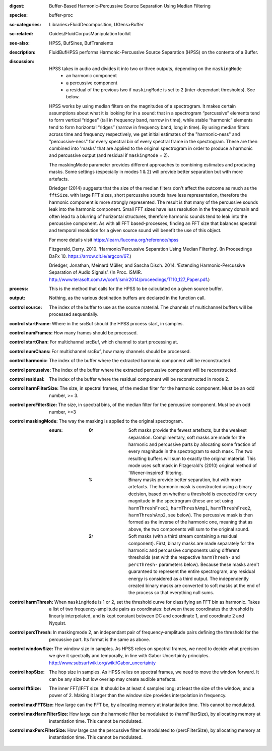 :digest: Buffer-Based Harmonic-Percussive Source Separation Using Median Filtering
:species: buffer-proc
:sc-categories: Libraries>FluidDecomposition, UGens>Buffer
:sc-related: Guides/FluidCorpusManipulationToolkit
:see-also: HPSS, BufSines, BufTransients
:description: FluidBufHPSS performs Harmonic-Percussive Source Separation (HPSS) on the contents of a Buffer.
:discussion: 

    HPSS takes in audio and divides it into two or three outputs, depending on the ``maskingMode``
      * an harmonic component
      * a percussive component
      * a residual of the previous two if ``maskingMode`` is set to 2 (inter-dependant thresholds). See below.

    HPSS works by using median filters on the magnitudes of a spectrogram. It makes certain assumptions about what it is looking for in a sound: that in a spectrogram “percussive” elements tend to form vertical “ridges” (tall in frequency band, narrow in time), while stable “harmonic” elements tend to form horizontal “ridges” (narrow in frequency band, long in time). By using median filters across time and frequency respectively, we get initial estimates of the "harmonic-ness" and "percussive-ness" for every spectral bin of every spectral frame in the spectrogram. These are then combined into 'masks' that are applied to the original spectrogram in order to produce a harmonic and percussive output (and residual if ``maskingMode`` = 2).

    The maskingMode parameter provides different approaches to combining estimates and producing masks. Some settings (especially in modes 1 & 2) will provide better separation but with more artefacts.

    Driedger (2014) suggests that the size of the median filters don't affect the outcome as much as the ``fftSize``. with large FFT sizes, short percussive sounds have less representation, therefore the harmonic component is more strongly represented. The result is that many of the percussive sounds leak into the harmonic component. Small FFT sizes have less resolution in the frequency domain and often lead to a blurring of horizontal structures, therefore harmonic sounds tend to leak into the percussive component. As with all FFT based-processes, finding an FFT size that balances spectral and temporal resolution for a given source sound will benefit the use of this object.

    For more details visit https://learn.flucoma.org/reference/hpss

    Fitzgerald, Derry. 2010. ‘Harmonic/Percussive Separation Using Median Filtering’. (In Proceedings DaFx 10. https://arrow.dit.ie/argcon/67.)

    Driedger, Jonathan, Meinard Müller, and Sascha Disch. 2014. ‘Extending Harmonic-Percussive Separation of Audio Signals’. (In Proc. ISMIR. http://www.terasoft.com.tw/conf/ismir2014/proceedings/T110_127_Paper.pdf.)

:process: This is the method that calls for the HPSS to be calculated on a given source buffer.
:output: Nothing, as the various destination buffers are declared in the function call.


:control source:

   The index of the buffer to use as the source material. The channels of multichannel buffers will be processed sequentially.

:control startFrame:

   Where in the srcBuf should the HPSS process start, in samples.

:control numFrames:

   How many frames should be processed.

:control startChan:

   For multichannel srcBuf, which channel to start processing at.

:control numChans:

   For multichannel srcBuf, how many channels should be processed.

:control harmonic:

   The index of the buffer where the extracted harmonic component will be reconstructed.

:control percussive:

   The index of the buffer where the extracted percussive component will be reconstructed.

:control residual:

   The index of the buffer where the residual component will be reconstructed in mode 2.

:control harmFilterSize:

   The size, in spectral frames, of the median filter for the harmonic component. Must be an odd number, >= 3.

:control percFilterSize:

   The size, in spectral bins, of the median filter for the percussive component. Must be an odd number, >=3

:control maskingMode:

   The way the masking is applied to the original spectrogram.

   :enum:

     :0:
        Soft masks provide the fewest artefacts, but the weakest separation. Complimentary, soft masks are made for the harmonic and percussive parts by allocating some fraction of every magnitude in the spectrogram to each mask. The two resulting buffers will sum to exactly the original material. This mode uses soft mask in Fitzgerald's (2010) original method of 'Wiener-inspired' filtering. 

     :1:
        Binary masks provide better separation, but with more artefacts. The harmonic mask is constructed using a binary decision, based on whether a threshold is exceeded for every magnitude in the spectrogram (these are set using ``harmThreshFreq1``, ``harmThreshAmp1``, ``harmThreshFreq2``, ``harmThreshAmp2``, see below). The percussive mask is then formed as the inverse of the harmonic one, meaning that as above, the two components will sum to the original sound.

     :2:
        Soft masks (with a third stream containing a residual component). First, binary masks are made separately for the harmonic and percussive components using different thresholds (set with the respective ``harmThresh-`` and ``percThresh-`` parameters below). Because these masks aren't guaranteed to represent the entire spectrogram, any residual energy is considered as a third output.  The independently created binary masks are converted to soft masks at the end of the process so that everything null sums. 

:control harmThresh:

   When ``maskingMode`` is 1 or 2, set the threshold curve for classifying an FFT bin as harmonic. Takes a list of two frequency-amplitude pairs as coordinates: between these coordinates the threshold is linearly interpolated, and is kept constant between DC and coordinate 1, and coordinate 2 and Nyquist.

:control percThresh:

   In maskingmode 2, an independant pair of frequency-amplitude pairs defining the threshold for the percussive part. Its format is the same as above.

:control windowSize:

   The window size in samples. As HPSS relies on spectral frames, we need to decide what precision we give it spectrally and temporally, in line with Gabor Uncertainty principles. http://www.subsurfwiki.org/wiki/Gabor_uncertainty

:control hopSize:

   The hop size in samples. As HPSS relies on spectral frames, we need to move the window forward. It can be any size but low overlap may create audible artefacts.

:control fftSize:

   The inner FFT/IFFT size. It should be at least 4 samples long; at least the size of the window; and a power of 2. Making it larger than the window size provides interpolation in frequency.

:control maxFFTSize:

   How large can the FFT be, by allocating memory at instantiation time. This cannot be modulated.

:control maxHarmFilterSize:

   How large can the harmonic filter be modulated to (harmFilterSize), by allocating memory at instantiation time. This cannot be modulated.

:control maxPercFilterSize:

   How large can the percussive filter be modulated to (percFilterSize), by allocating memory at instantiation time. This cannot be modulated.


